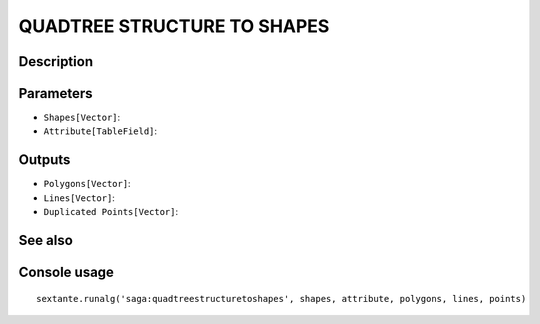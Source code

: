 QUADTREE STRUCTURE TO SHAPES
============================

Description
-----------

Parameters
----------

- ``Shapes[Vector]``:
- ``Attribute[TableField]``:

Outputs
-------

- ``Polygons[Vector]``:
- ``Lines[Vector]``:
- ``Duplicated Points[Vector]``:

See also
---------


Console usage
-------------


::

	sextante.runalg('saga:quadtreestructuretoshapes', shapes, attribute, polygons, lines, points)
